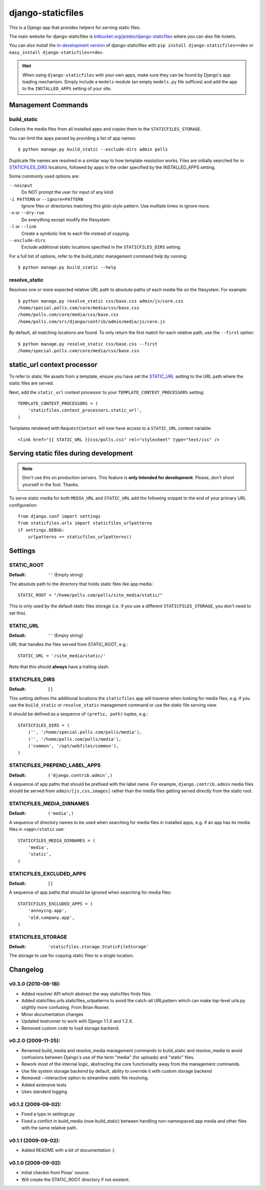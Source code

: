 ==================
django-staticfiles
==================

This is a Django app that provides helpers for serving static files.

The main website for django-staticfiles is
`bitbucket.org/jezdez/django-staticfiles`_ where you can also file tickets.

You can also install the `in-development version`_ of django-staticfiles with
``pip install django-staticfiles==dev`` or ``easy_install django-staticfiles==dev``.

.. hint:: When using ``django-staticfiles`` with your own apps, make sure
   they can be found by Django's app loading mechanism. Simply include
   a ``models`` module (an empty ``models.py`` file suffices) and add the
   app to the ``INSTALLED_APPS`` setting of your site.

.. _bitbucket.org/jezdez/django-staticfiles: http://bitbucket.org/jezdez/django-staticfiles/
.. _in-development version: http://bitbucket.org/jezdez/django-staticfiles/get/tip.gz#egg=django-staticfiles-dev

Management Commands
===================

build_static
------------

Collects the media files from all installed apps and copies them to the
``STATICFILES_STORAGE``.

You can limit the apps parsed by providing a list of app names::

    $ python manage.py build_static --exclude-dirs admin polls

Duplicate file names are resolved in a similar way to how template resolution
works. Files are initially searched for in STATICFILES_DIRS_ locations,
followed by apps in the order specified by the INSTALLED_APPS setting.

Some commonly used options are:

``--noinput``
  Do NOT prompt the user for input of any kind.
``-i PATTERN`` or ``--ignore=PATTERN``
  Ignore files or directories matching this glob-style pattern. Use multiple
  times to ignore more.
``-n`` or ``--dry-run``
  Do everything except modify the filesystem.
``-l`` or ``--link``
  Create a symbolic link to each file instead of copying.
``--exclude-dirs``
  Exclude additional static locations specified in the ``STATICFILES_DIRS``
  setting.

For a full list of options, refer to the build_static management command help
by running::
 
    $ python manage.py build_static --help

resolve_static
--------------

Resolves one or more expected relative URL path to absolute paths of each media
file on the filesystem. For example::

    $ python manage.py resolve_static css/base.css admin/js/core.css
    /home/special.polls.com/core/media/css/base.css
    /home/polls.com/core/media/css/base.css
    /home/polls.com/src/django/contrib/admin/media/js/core.js

By default, all matching locations are found. To only return the first match
for each relative path, use the ``--first`` option::

    $ python manage.py resolve_static css/base.css --first
    /home/special.polls.com/core/media/css/base.css


static_url context processor
============================

To refer to static file assets from a template, ensure you have set the
STATIC_URL_ setting to the URL path where the static files are served.

Next, add the ``static_url`` context processor to your
``TEMPLATE_CONTEXT_PROCESSORS`` setting::

    TEMPLATE_CONTEXT_PROCESSORS = (
        'staticfiles.context_processors.static_url',
    )

Templates rendered with ``RequestContext`` will now have access to a
``STATIC_URL`` context variable::

    <link href="{{ STATIC_URL }}css/polls.css" rel="stylesheet" type="text/css" />


Serving static files during development
=======================================

.. note:: Don't use this on production servers.
   This feature is **only intended for development**.
   Please, don't shoot yourself in the foot. Thanks.

To serve static media for both ``MEDIA_URL`` and ``STATIC_URL`` add the
following snippet to the end of your primary URL configuration::

    from django.conf import settings
    from staticfiles.urls import staticfiles_urlpatterns
    if settings.DEBUG:
        urlpatterns += staticfiles_urlpatterns()


Settings
========

STATIC_ROOT
-----------

:Default: ``''`` (Empty string)

The absolute path to the directory that holds static files like app media::

    STATIC_ROOT = "/home/polls.com/polls/site_media/static/"

This is only used by the default static files storage (i.e. if you use a
different ``STATICFILES_STORAGE``, you don't need to set this).

STATIC_URL
----------

:Default: ``''`` (Empty string)

URL that handles the files served from STATIC_ROOT, e.g.::

    STATIC_URL = '/site_media/static/'

Note that this should **always** have a trailing slash.

STATICFILES_DIRS
----------------

:Default: ``[]``

This setting defines the additional locations the ``staticfiles`` app will
traverse when looking for media files, e.g. if you use the ``build_static``
or ``resolve_static`` management command or use the static file serving view.

It should be defined as a sequence of ``(prefix, path)`` tuples, e.g.::

    STATICFILES_DIRS = (
        ('', '/home/special.polls.com/polls/media'),
        ('', '/home/polls.com/polls/media'),
        ('common', '/opt/webfiles/common'),
    )

STATICFILES_PREPEND_LABEL_APPS
-------------------------------

:Default: ``('django.contrib.admin',)``

A sequence of app paths that should be prefixed with the label name.
For example, ``django.contrib.admin`` media files should be served from
``admin/[js,css,images]`` rather than the media files getting served directly
from the static root.

STATICFILES_MEDIA_DIRNAMES
--------------------------

:Default: ``('media',)``

A sequence of directory names to be used when searching for media files in
installed apps, e.g. if an app has its media files in ``<app>/static``
use::

    STATICFILES_MEDIA_DIRNAMES = (
        'media',
        'static',
    )

STATICFILES_EXCLUDED_APPS
-------------------------

:Default: ``[]``

A sequence of app paths that should be ignored when searching for media
files::

    STATICFILES_EXCLUDED_APPS = (
        'annoying.app',
        'old.company.app',
    )

STATICFILES_STORAGE
-------------------

:Default: ``'staticfiles.storage.StaticFileStorage'``

The storage to use for copying static files to a single location. 


Changelog
=========

v0.3.0 (2010-08-18):
--------------------

* Added resolver API which abstract the way staticfiles finds files.

* Added staticfiles.urls.staticfiles_urlpatterns to avoid the catch-all
  URLpattern which can make top-level urls.py slightly more confusing.
  From Brian Rosner.

* Minor documentation changes

* Updated testrunner to work with Django 1.1.X and 1.2.X.

* Removed custom code to load storage backend.

v0.2.0 (2009-11-25):
--------------------

* Renamed build_media and resolve_media management commands to build_static
  and resolve_media to avoid confusions between Django's use of the term
  "media" (for uploads) and "static" files.

* Rework most of the internal logic, abstracting the core functionality away
  from the management commands.

* Use file system storage backend by default, ability to override it with
  custom storage backend

* Removed --interactive option to streamline static file resolving.

* Added extensive tests

* Uses standard logging

v0.1.2 (2009-09-02):
--------------------

* Fixed a typo in settings.py

* Fixed a conflict in build_media (now build_static) between handling
  non-namespaced app media and other files with the same relative path.

v0.1.1 (2009-09-02):
--------------------

* Added README with a bit of documentation :)

v0.1.0 (2009-09-02):
--------------------

* Initial checkin from Pinax' source.

* Will create the STATIC_ROOT directory if not existent.
